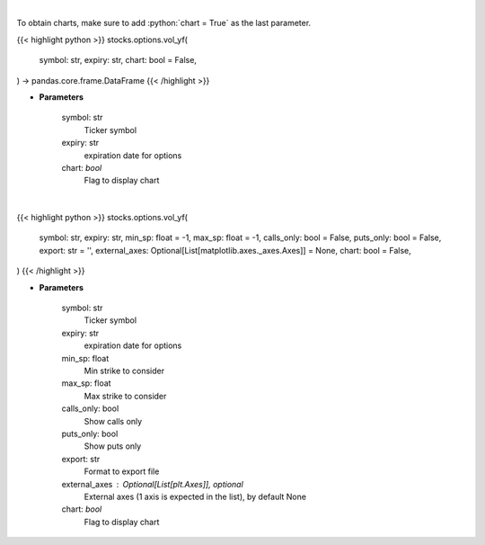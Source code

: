 .. role:: python(code)
    :language: python
    :class: highlight

|

To obtain charts, make sure to add :python:`chart = True` as the last parameter.

.. raw:: html

    <h3>
    > Getting data
    </h3>

{{< highlight python >}}
stocks.options.vol_yf(
    symbol: str,
    expiry: str,
    chart: bool = False,
) -> pandas.core.frame.DataFrame
{{< /highlight >}}

.. raw:: html

    <p>
    Plot volume
    </p>

* **Parameters**

    symbol: str
        Ticker symbol
    expiry: str
        expiration date for options
    chart: *bool*
       Flag to display chart


|

.. raw:: html

    <h3>
    > Getting charts
    </h3>

{{< highlight python >}}
stocks.options.vol_yf(
    symbol: str,
    expiry: str,
    min_sp: float = -1,
    max_sp: float = -1,
    calls_only: bool = False,
    puts_only: bool = False,
    export: str = '',
    external_axes: Optional[List[matplotlib.axes._axes.Axes]] = None,
    chart: bool = False,
)
{{< /highlight >}}

.. raw:: html

    <p>
    Plot volume
    </p>

* **Parameters**

    symbol: str
        Ticker symbol
    expiry: str
        expiration date for options
    min_sp: float
        Min strike to consider
    max_sp: float
        Max strike to consider
    calls_only: bool
        Show calls only
    puts_only: bool
        Show puts only
    export: str
        Format to export file
    external_axes : Optional[List[plt.Axes]], optional
        External axes (1 axis is expected in the list), by default None
    chart: *bool*
       Flag to display chart

